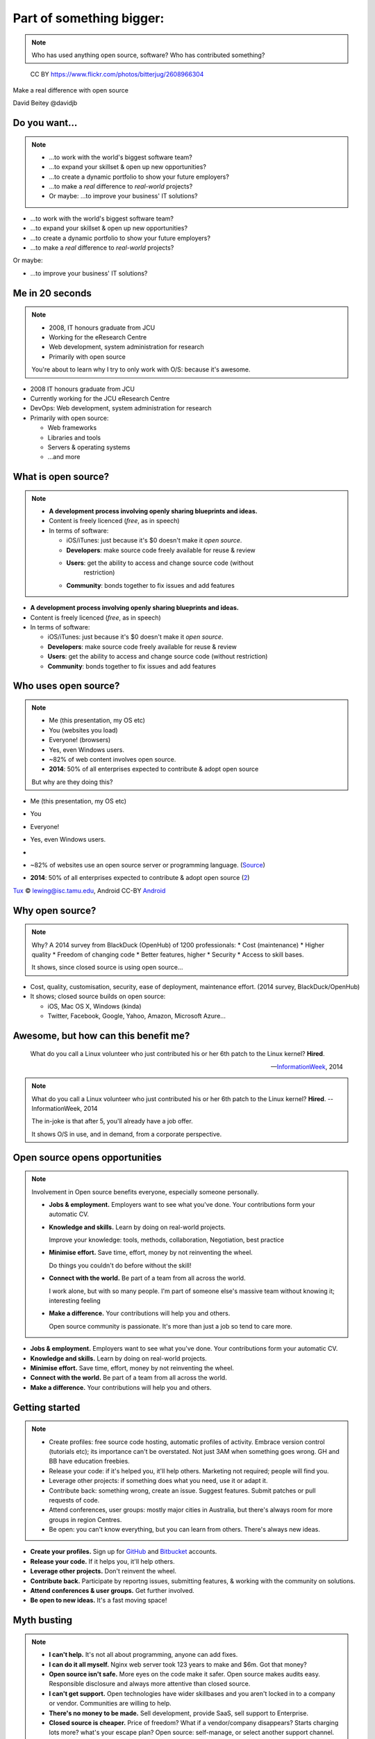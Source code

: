 .. role:: strike
   :class: strike

=========================
Part of something bigger:
=========================

.. note::

    Who has used anything open source, software?
    Who has contributed something?


.. figure:: /_static/open-sauce.jpg
   :class: fill

   CC BY https://www.flickr.com/photos/bitterjug/2608966304

Make a real difference with open source

David Beitey @davidjb


Do you want...
==============

.. note::

   * ...to work with the world's biggest software team?
   * ...to expand your skillset & open up new opportunities?
   * ...to create a dynamic portfolio to show your future employers?
   * ...to make a *real* difference to *real-world* projects?
   * Or maybe: ...to improve your business' IT solutions?

* ...to work with the world's biggest software team?
* ...to expand your skillset & open up new opportunities?
* ...to create a dynamic portfolio to show your future employers?
* ...to make a *real* difference to *real-world* projects?

Or maybe:

* ...to improve your business' IT solutions?


.. slide:: Let's look at open source!
   :level: 1


Me in 20 seconds
================

.. note::

   * 2008, IT honours graduate from JCU
   * Working for the eResearch Centre
   * Web development, system administration for research
   * Primarily with open source

   You're about to learn why I try to only work with O/S:
   because it's awesome.

* 2008 IT honours graduate from JCU
* Currently working for the JCU eResearch Centre
* DevOps: Web development, system administration for research
* Primarily with open source:

  * Web frameworks
  * Libraries and tools
  * Servers & operating systems
  * ...and more


.. slide::

    .. note::
       Roughly translates to what people think.


    .. figure:: ./_static/Open-Source-Developers-What-I-Actually-Do.jpg
       :class: fill

       © `Meme Generator Guru`_

    .. _Meme Generator Guru: http://www.memegenerator.guru/2013/05/16/open-source-developers-what-i-actually-do/


What is open source?
====================

.. note::

   * **A development process involving openly sharing blueprints and ideas.**
   * Content is freely licenced (*free*, as in speech)

   * In terms of software:

     * iOS/iTunes: just because it's $0 doesn't make it *open source*.
     * **Developers**: make source code freely available for reuse & review
     * **Users**: get the ability to access and change source code (without
        restriction)
     * **Community**: bonds together to fix issues and add features


* **A development process involving openly sharing blueprints and ideas.**
* Content is freely licenced (*free*, as in speech)

* In terms of software:

  * iOS/iTunes: just because it's $0 doesn't make it *open source*.
  * **Developers**: make source code freely available for reuse & review
  * **Users**: get the ability to access and change source code (without
    restriction)
  * **Community**: bonds together to fix issues and add features


Who uses open source?
=====================

.. note::

   * Me (this presentation, my OS etc)
   * You (websites you load)
   * Everyone!  (browsers)
   * Yes, even Windows users.
   * ~82% of web content involves open source.
   * **2014**: 50% of all enterprises expected to contribute & adopt open source

   But why are they doing this?

.. rst-class:: build

* Me (this presentation, my OS etc)
* You
* Everyone!
* Yes, even Windows users.
* 
  .. image:: /_static/tux.gif
    :height: 100px

  .. image:: /_static/android.png
    :height: 100px

  .. image:: /_static/firefox.png
    :height: 100px

  .. image:: /_static/python.png
    :width: 300px

  .. image:: /_static/php.png
    :height: 80px

* ~82% of websites use an open source server or programming language.
  (`Source`_)
* **2014**: 50% of all enterprises expected to contribute & adopt open source
  (`2
  <http://www.slideshare.net/mjskok/2014-future-of-open-source-8th-annual-survey-results>`_)

`Tux`_ © lewing@isc.tamu.edu, Android CC-BY `Android`_

.. _Tux: http://www.isc.tamu.edu/~lewing/linux/
.. _Source: http://w3techs.com/technologies/cross/web_server/ranking
.. _Android:  https://developer.android.com/distribute/tools/promote/brand.html


Why open source?
================

.. note::

    Why?  A 2014 survey from BlackDuck (OpenHub) of 1200 professionals:
    * Cost (maintenance)
    * Higher quality
    * Freedom of changing code
    * Better features, higher
    * Security
    * Access to skill bases.

    It shows, since closed source is using open source...

* Cost, quality, customisation, security, ease of deployment,
  maintenance effort.  (2014 survey, BlackDuck/OpenHub)

* It shows; closed source builds on open source:

  * iOS, Mac OS X, Windows (kinda)
  * Twitter, Facebook, Google, Yahoo, Amazon, Microsoft Azure...

.. image:: /_static/apple-meme.jpg
   :align: center



Awesome, but how can this benefit me?
=====================================

    What do you call a Linux volunteer who just contributed his or her 6th patch
    to the Linux kernel? **Hired**.

    -- `InformationWeek <http://www.informationweek.com/strategic-cio/team-building-and-staffing/it-careers-open-source-open-resume/d/d-id/1297734>`_, 2014

.. note::

    What do you call a Linux volunteer who just contributed his or her 6th patch
    to the Linux kernel? **Hired**.  -- InformationWeek, 2014

    The in-joke is that after 5, you'll already have a job offer.

    It shows O/S in use, and in demand, from a corporate perspective.



Open source opens opportunities
===============================

.. note::

    Involvement in Open source benefits everyone, especially someone
    personally.

    * **Jobs & employment.** Employers want to see what you've done. Your
      contributions form your automatic CV.

    * **Knowledge and skills.** Learn by doing on real-world projects.

      Improve your knowledge: tools, methods, collaboration, Negotiation, best
      practice

    * **Minimise effort.**  Save time, effort, money by not reinventing the wheel.

      Do things you couldn't do before without the skill!

    * **Connect with the world.**  Be part of a team from all across the world.

      I work alone, but with so many people.  I'm part of someone else's
      massive team without knowing it; interesting feeling

    * **Make a difference.** Your contributions will help you and others.

      Open source community is passionate.  It's more than just a job so tend
      to care more.

* **Jobs & employment.** Employers want to see what you've done. Your
  contributions form your automatic CV.

* **Knowledge and skills.** Learn by doing on real-world projects.

* **Minimise effort.**  Save time, effort, money by not reinventing the wheel.

* **Connect with the world.**  Be part of a team from all across the world.

* **Make a difference.** Your contributions will help you and others.


Getting started
===============

.. note::

    * Create profiles: free source code hosting, automatic profiles of
      activity.  Embrace version control (tutorials etc); its importance can't
      be overstated. Not just 3AM when something goes wrong.  GH and BB have
      education freebies.

    * Release your code:  if it's helped you, it'll help others.  Marketing
      not required; people will find you.

    * Leverage other projects:  if something does what you need, use it or
      adapt it.

    * Contribute back: something wrong, create an issue.  Suggest features.
      Submit patches or pull requests of code.

    * Attend conferences, user groups:  mostly major cities in Australia, but
      there's always room for more groups in region Centres.

    * Be open:  you can't know everything, but you can learn from others.
      There's always new ideas.


* **Create your profiles.** Sign up for `GitHub <https://github.com>`_ and
  `Bitbucket <https://bitbucket.org/>`_ accounts.

* **Release your code.** If it helps you, it'll help others.

* **Leverage other projects.** Don't reinvent the wheel.

* **Contribute back.**  Participate by reportng issues, submitting features, &
  working with the community on solutions.

* **Attend conferences & user groups.**  Get further involved.

* **Be open to new ideas.**  It's a fast moving space!


Myth busting
============

.. note::

   * **I can't help.**  It's not all about programming, anyone can add fixes.

   * **I can do it all myself.**  Nginx web server took 123 years to make and
     $6m.  Got that money?

   * **Open source isn't safe.**  More eyes on the code make it safer. Open
     source makes audits easy.  Responsible disclosure and always more
     attentive than closed source.

   * **I can't get support.**  Open technologies have wider skillbases and you
     aren't locked in to a company or vendor.  Communities are willing to
     help.

   * **There's no money to be made.**  Sell development, provide SaaS,
     sell support to Enterprise.

   * **Closed source is cheaper.**  Price of freedom?
     What if a vendor/company disappears?  Starts charging lots more?
     what's your escape plan?  Open source: self-manage, or select another
     support channel.

   * **I can't work in a regional area.**  Open source is everywhere.
     Companies hire remotely.


.. rst-class:: build

* **I can't help.**  It's not all about programming.  It's easy to contribute
  :strike:`speling correcxions` spelling corrections.

* **I can do it all myself.**  Probably not unless you're Google.

* **Open source isn't safe.**  More eyes on the code make it safer. Open
  source makes audits easy.

* **I can't get support.**  Open technologies have wider skillbases.
  Communities are willing to help.

* **There's no money to be made.**  Sell support, provide SaaS, charge for
  further dev.

* **Closed source is cheaper.**  What's the price of freedom?

* **I can't work in a regional area.**  Open source is everywhere. Companies
  hire remotely.


.. slide::

    .. figure:: /_static/myth-busted.jpg
       :class: fill


.. slide:: Get on board & make a difference!
   :level: 1

   .. rst-class:: slide-footer

   Slides @ http://davidjb.com/talks, http://github.com/davidjb/talks

   .. note::

       Get started, it's easy.

       For IT professionals, contribute in any way.
       Build your profile.

       For industry, recognise the benefits.

       Go forth and make a difference!


Shameless plugs
===============

* Python interest group (PyNQ)

  If you work with or are interested in Python, come see me
  or get in touch at http://pynq.org.

  .. image:: /_static/python.png

* Follow me:

  * http://davidjb.com
  * Twitter ``@davidjb_``
  * Everywhere else: ``@davidjb``


Links and Resources
===================

* Open Source Initiative: http://opensource.org/
* Free Software Foundation: https://www.fsf.org
* GNU Project: https://www.gnu.org
* Tools:

  * GitHub: https://education.github.com/
    (free micro plan, various other tools)
  * Bitbucket: https://bitbucket.org/plans
    (unlimited academic plans)
  * JSONResume: http://jsonresume.com



Built with
==========

* Hieroglyph: http://hieroglyph.io
* Sphinx: http://sphinx-doc.org
* Python: http://python.org
* Buildout: http://buildout.org
* GIMP: http://gimp.org
* VIM: http://vim.org
* Git: http://git-scm.org
* GitHub: http://github.com
* Hosted by GitHub pages.




